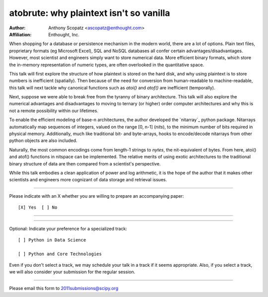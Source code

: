 .. Abstract submission template for SciPy2011: The 10th
.. Python in Science Conference, to be held in Austin, Tx,
.. July 11 - 16 2011.
..
.. Programme chairs:
..
..  Stefan van der Walt <stefan at sun.ac.za>
..  Warren Weckesser <warren.weckesser at enthought.com>
..
.. For more information, visit
.. http://conference.scipy.org/scipy2011/


========================================
atobrute: why plaintext isn't so vanilla
========================================

:Author: Anthony Scopatz <ascopatz@enthought.com>
:Affiliation: Enthought, Inc.

When shopping for a database or persistence mechanism in the modern world, 
there are a lot of options.  Plain text files, proprietary formats (eg Microsoft Excel), 
SQL and NoSQL databases all confer certain advantages/disadvantages.  However, 
most scientist and engineers simply want to store numerical data.
More efficient binary formats, which store the in-memory representation of numeric types, 
are often overlooked in the quantitative space.

This talk will first explore the structure of how plaintext is stored on the hard disk, 
and why using plaintext is to store numbers is inefficient (spatially).  
Then because of the need for conversion from human-readable to machine-readable, 
this talk will next tackle why canonical functions such as *atoi()* and *atof()* 
are inefficient (temporally).

Next, suppose we were able to break free from the tyranny of binary architecture.  
This talk will also explore the numerical advantages and disadvantages to moving
to ternary (or higher) order computer architectures and why this is not a remote
possibility within our lifetimes.  

To enable the efficient modeling of base-n architectures, the author developed 
the `nitarray`_ python package.  Nitarrays automatically map sequences of integers, valued 
on the range [0, n-1] (*nits*), to the minimum number of bits required in physical memory.
Additionally, much like traditional bit- and byte-arrays, hooks to encode/decode nitarrays
from other python objects are also included.

Naturally, the most common encodings come from length-1 strings to *nytes*, the 
nit-equivalent of bytes.  From here, atoi() and atof() functions in nitspace can be 
implemented.  The relative merits of using exotic architectures to the traditional 
binary structure of data are then compared from a scientist's perspective.

While this talk embodies a clean application of power and log arithmetic, it is the 
hope of the author that it makes other scientists and engineers more cognizant of 
data storage and retrieval issues.  

.. nitarray: http://scopatz.github.com/nitarray/

...............................................................

Please indicate with an X whether you are willing to prepare an
accompanying paper::

  [X] Yes  [ ] No

...............................................................


...............................................................

Optional: Indicate your preference for a specialized track::
 
  [ ] Python in Data Science 

  [ ] Python and Core Technologies

Even if you don't select a track, we may schedule your talk
in a track if it seems appropriate.  Also, if you select a
track, we will also consider your submission for the regular
session.

...............................................................

Please email this form to 2011submissions@scipy.org
